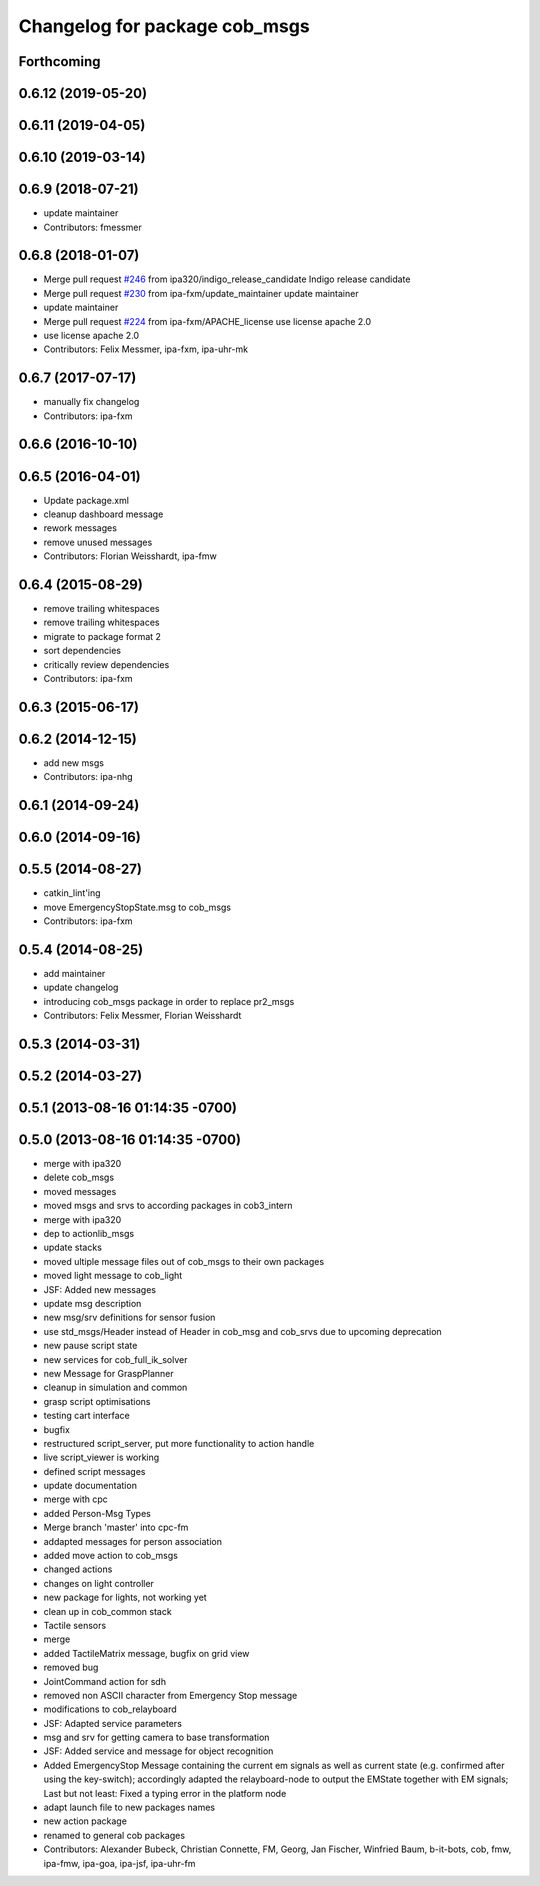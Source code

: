 ^^^^^^^^^^^^^^^^^^^^^^^^^^^^^^
Changelog for package cob_msgs
^^^^^^^^^^^^^^^^^^^^^^^^^^^^^^

Forthcoming
-----------

0.6.12 (2019-05-20)
-------------------

0.6.11 (2019-04-05)
-------------------

0.6.10 (2019-03-14)
-------------------

0.6.9 (2018-07-21)
------------------
* update maintainer
* Contributors: fmessmer

0.6.8 (2018-01-07)
------------------
* Merge pull request `#246 <https://github.com/ipa320/cob_common/issues/246>`_ from ipa320/indigo_release_candidate
  Indigo release candidate
* Merge pull request `#230 <https://github.com/ipa320/cob_common/issues/230>`_ from ipa-fxm/update_maintainer
  update maintainer
* update maintainer
* Merge pull request `#224 <https://github.com/ipa320/cob_common/issues/224>`_ from ipa-fxm/APACHE_license
  use license apache 2.0
* use license apache 2.0
* Contributors: Felix Messmer, ipa-fxm, ipa-uhr-mk

0.6.7 (2017-07-17)
------------------
* manually fix changelog
* Contributors: ipa-fxm

0.6.6 (2016-10-10)
------------------

0.6.5 (2016-04-01)
------------------
* Update package.xml
* cleanup dashboard message
* rework messages
* remove unused messages
* Contributors: Florian Weisshardt, ipa-fmw

0.6.4 (2015-08-29)
------------------
* remove trailing whitespaces
* remove trailing whitespaces
* migrate to package format 2
* sort dependencies
* critically review dependencies
* Contributors: ipa-fxm

0.6.3 (2015-06-17)
------------------

0.6.2 (2014-12-15)
------------------
* add new msgs
* Contributors: ipa-nhg

0.6.1 (2014-09-24)
------------------

0.6.0 (2014-09-16)
------------------

0.5.5 (2014-08-27)
------------------
* catkin_lint'ing
* move EmergencyStopState.msg to cob_msgs
* Contributors: ipa-fxm

0.5.4 (2014-08-25)
------------------
* add maintainer
* update changelog
* introducing cob_msgs package in order to replace pr2_msgs
* Contributors: Felix Messmer, Florian Weisshardt

0.5.3 (2014-03-31)
------------------

0.5.2 (2014-03-27)
------------------

0.5.1 (2013-08-16 01:14:35 -0700)
---------------------------------

0.5.0 (2013-08-16 01:14:35 -0700)
---------------------------------
* merge with ipa320
* delete cob_msgs
* moved messages
* moved msgs and srvs to according packages in cob3_intern
* merge with ipa320
* dep to actionlib_msgs
* update stacks
* moved ultiple message files out of cob_msgs to their own packages
* moved light message to cob_light
* JSF: Added new messages
* update msg description
* new msg/srv definitions for sensor fusion
* use std_msgs/Header instead of Header in cob_msg and cob_srvs due to upcoming deprecation
* new pause script state
* new services for cob_full_ik_solver
* new Message for GraspPlanner
* cleanup in simulation and common
* grasp script optimisations
* testing cart interface
* bugfix
* restructured script_server, put more functionality to action handle
* live script_viewer is working
* defined script messages
* update documentation
* merge with cpc
* added Person-Msg Types
* Merge branch 'master' into cpc-fm
* addapted messages for person association
* added move action to cob_msgs
* changed actions
* changes on light controller
* new package for lights, not working yet
* clean up in cob_common stack
* Tactile sensors
* merge
* added TactileMatrix message, bugfix on grid view
* removed bug
* JointCommand action for sdh
* removed non ASCII character from Emergency Stop message
* modifications to cob_relayboard
* JSF: Adapted service parameters
* msg and srv for getting camera to base transformation
* JSF: Added service and message for object recognition
* Added EmergencyStop Message containing the current em signals as well as current state (e.g. confirmed after using the key-switch); accordingly adapted the relayboard-node to output the EMState together with EM signals; Last but not least: Fixed a typing error in the platform node
* adapt launch file to new packages names
* new action package
* renamed to general cob packages
* Contributors: Alexander Bubeck, Christian Connette, FM, Georg, Jan Fischer, Winfried Baum, b-it-bots, cob, fmw, ipa-fmw, ipa-goa, ipa-jsf, ipa-uhr-fm
